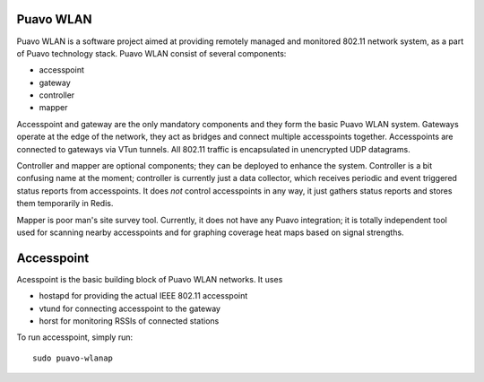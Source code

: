 ============
 Puavo WLAN
============

Puavo WLAN is a software project aimed at providing remotely managed and
monitored 802.11 network system, as a part of Puavo technology stack. Puavo WLAN
consist of several components:

- accesspoint
- gateway
- controller
- mapper

Accesspoint and gateway are the only mandatory components and they form the
basic Puavo WLAN system. Gateways operate at the edge of the network, they act
as bridges and connect multiple accesspoints together. Accesspoints are
connected to gateways via VTun tunnels. All 802.11 traffic is encapsulated in
unencrypted UDP datagrams.

Controller and mapper are optional components; they can be deployed to enhance
the system. Controller is a bit confusing name at the moment; controller is
currently just a data collector, which receives periodic and event triggered
status reports from accesspoints. It does *not* control accesspoints in any way,
it just gathers status reports and stores them temporarily in Redis.

Mapper is poor man's site survey tool. Currently, it does not have any Puavo
integration; it is totally independent tool used for scanning nearby
accesspoints and for graphing coverage heat maps based on signal strengths.

=============
 Accesspoint
=============

Acesspoint is the basic building block of Puavo WLAN networks. It uses

- hostapd for providing the actual IEEE 802.11 accesspoint
- vtund for connecting accesspoint to the gateway
- horst for monitoring RSSIs of connected stations

To run accesspoint, simply run::

  sudo puavo-wlanap
